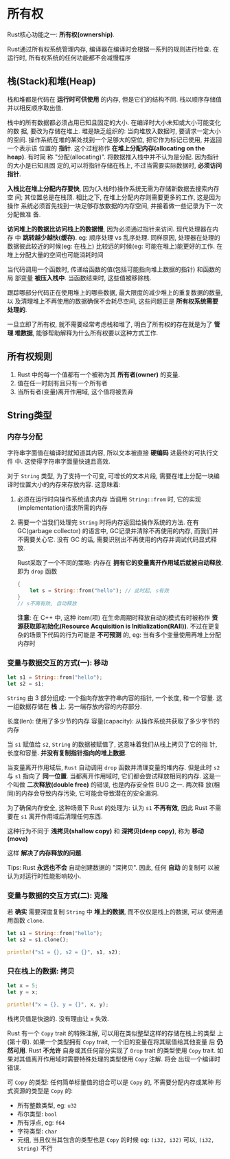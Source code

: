 * 所有权
  Rust核心功能之一: *所有权(ownership)*.

  Rust通过所有权系统管理内存, 编译器在编译时会根据一系列的规则进行检查. 在运行时,
  所有权系统的任何功能都不会减慢程序

** 栈(Stack)和堆(Heap)
   栈和堆都是代码在 *运行时可供使用* 的内存, 但是它们的结构不同. 栈以顺序存储值
   并以相反顺序取出值.

   栈中的所有数据都必须占用已知且固定的大小. 在编译时大小未知或大小可能变化的数
   据, 要改为存储在堆上. 堆是缺乏组织的: 当向堆放入数据时, 要请求一定大小的空间.
   操作系统在堆的某处找到一个足够大的空位, 把它作为标记已使用, 并返回一个表示该
   位置的 *指针*. 这个过程称作 *在堆上分配内存(allocating on the heap)*. 有时简
   称 "分配(allocating)". 将数据推入栈中并不认为是分配. 因为指针的大小是已知且固
   定的,可以将指针存储在栈上, 不过当需要实际数据时, *必须访问指针*.

   *入栈比在堆上分配内存要快*, 因为(入栈时)操作系统无需为存储新数据去搜索内存空
    间; 其位置总是在栈顶. 相比之下, 在堆上分配内存则需要更多的工作, 这是因为操作
    系统必须首先找到一块足够存放数据的内存空间, 并接着做一些记录为下一次分配做准
    备.

   *访问堆上的数据比访问栈上的数据慢*, 因为必须通过指针来访问. 现代处理器在内存
    中 *跳转越少越快(缓存)*. eg: 顺序处理 vs 乱序处理. 同样原因, 处理器在处理的
    数据彼此较近的时候(eg: 在栈上) 比较远的时候(eg: 可能在堆上)能更好的工作. 在
    堆上分配大量的空间也可能消耗时间

    当代码调用一个函数时, 传递给函数的值(包括可能指向堆上数据的指针) 和函数的局
    部变量 *被压入栈中*. 当函数结束时, 这些值被移除栈.

    跟踪哪部分代码正在使用堆上的哪些数据, 最大限度的减少堆上的重复数据的数量, 以
    及清理堆上不再使用的数据确保不会耗尽空间, 这些问题正是 *所有权系统需要处理的*.

    一旦立即了所有权, 就不需要经常考虑栈和堆了, 明白了所有权的存在就是为了 *管理
    堆数据*, 能够帮助解释为什么所有权要以这种方式工作.

** 所有权规则
   1. Rust 中的每一个值都有一个被称为其 *所有者(owner)* 的变量.
   2. 值在任一时刻有且只有一个所有者
   3. 当所有者(变量)离开作用域, 这个值将被丢弃

** String类型
*** 内存与分配
    字符串字面值在编译时就知道其内容, 所以文本被直接 *硬编码* 进最终的可执行文件
    中. 这使得字符串字面量快速且高效.

    对于 ~String~ 类型, 为了支持一个可变, 可增长的文本片段, 需要在堆上分配一块编
    译时位置大小的内存来存放内容. 这意味着:
    1. 必须在运行时向操作系统请求内存
       当调用 ~String::from~ 时, 它的实现(implementation)请求所需的内存
    2. 需要一个当我们处理完 ~String~ 时将内存返回给操作系统的方法.
       在有 GC(garbage collector) 的语言中, GC记录并清除不再使用的内存, 而我们并
       不需要关心它. 没有 GC 的话, 需要识别出不再使用的内存并调试代码显式释放.

       Rust采取了一个不同的策略: 内存在 *拥有它的变量离开作用域后就被自动释放*.
       即为 ~drop~ 函数
       #+begin_src rust
         {
             let s = String::from("hello"); // 此时起, s有效
         }
         // s不再有效, 自动释放
       #+end_src
       
       *注意*: 在 C++ 中, 这种 item(项) 在生命周期时释放自动的模式有时被称作 *资
       源获取即初始化(Resource Acquisition is Initialization(RAII))*. 不过在更复
       杂的场景下代码的行为可能是 *不可预测* 的, eg: 当有多个变量使用再堆上分配
       内存时
*** 变量与数据交互的方式(一): 移动
    #+begin_src rust
      let s1 = String::from("hello");
      let s2 = s1;
    #+end_src

    ~String~ 由 3 部分组成: 一个指向存放字符串内容的指针, 一个长度, 和一个容量.
    这一组数据存储在 *栈* 上. 另一端存放内容的内存部分.

    长度(len): 使用了多少节的内存
    容量(capacity): 从操作系统共获取了多少字节的内存

    当 ~s1~ 赋值给 ~s2~, ~String~ 的数据被赋值了, 这意味着我们从栈上拷贝了它的指
    针, 长度和容量. *并没有复制指针指向的堆上数据*.

    当变量离开作用域后, ~Rust~ 自动调用 ~drop~ 函数并清理变量的堆内存. 但是此时
    ~s2~ 与 ~s1~ 指向了 *同一位置*. 当都离开作用域时, 它们都会尝试释放相同的内存.
    这是一个叫做 *二次释放(double free)* 的错误, 也是内存安全性 BUG 之一. 两次释
    放(相同)的内存会导致内存污染, 它可能会导致潜在的安全漏洞.

    为了确保内存安全, 这种场景下 Rust 的处理为: 认为 ~s1~ *不再有效*, 因此 Rust
    不需要在 ~s1~ 离开作用域后清理任何东西.

    这种行为不同于 *浅拷贝(shallow copy)* 和 *深拷贝(deep copy)*, 称为 *移动
    (move)*

    这样 *解决了内存释放的问题*.

    Tips: Rust *永远也不会* 自动创建数据的 "深拷贝". 因此, 任何 *自动* 的复制可
    以被认为对运行时性能影响较小.
*** 变量与数据的交互方式(二): 克隆
    若 *确实* 需要深度复制 ~String~ 中 *堆上的数据*, 而不仅仅是栈上的数据, 可以
    使用通用函数 ~clone~.
    #+begin_src rust
      let s1 = String::from("hello");
      let s2 = s1.clone();

      println!("s1 = {}, s2 = {}", s1, s2);
    #+end_src

*** 只在栈上的数据: 拷贝
    #+begin_src rust
      let x = 5;
      let y = x;

      println!("x = {}, y = {}", x, y);
    #+end_src

    栈拷贝值是快速的. 没有理由让 ~x~ 失效.

    Rust 有一个 ~Copy~ trait 的特殊注解, 可以用在类似整型这样的存储在栈上的类型
    上(第十章). 如果一个类型拥有 ~Copy~ trait, 一个旧的变量在将其赋值给其他变量
    后 *仍然可用*. Rust *不允许* 自身或其任何部分实现了 ~Drop~ trait 的类型使用
    ~Copy~ trait. 如果对其值离开作用域时需要特殊处理的类型使用 ~Copy~ 注解. 将会
    出现一个编译时错误.

    可 ~Copy~ 的类型: 任何简单标量值的组合可以是 ~Copy~ 的, 不需要分配内存或某种
    形式资源的类型是 ~Copy~ 的:
    - 所有整数类型, eg: ~u32~
    - 布尔类型: ~bool~
    - 所有浮点, eg: ~f64~
    - 字符类型: ~char~
    - 元组, 当且仅当其包含的类型也是 ~Copy~ 的时候
      eg: ~(i32, i32)~ 可以, ~(i32, String)~ 不行
   

